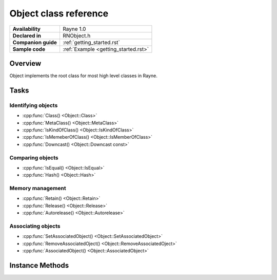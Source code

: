 .. _rnobject.rst:

***************************
Object class reference
***************************

.. namespace:: RN
.. class:: Object 

+---------------------+--------------------------------------+
|   **Availability**  |              Rayne 1.0               |
+---------------------+--------------------------------------+
| **Declared in**     | RNObject.h                           |
+---------------------+--------------------------------------+
| **Companion guide** | :ref:`getting_started.rst`           |
+---------------------+--------------------------------------+
| **Sample code**     | :ref:`Example <getting_started.rst>` |
+---------------------+--------------------------------------+

Overview
========

Object implements the root class for most high level classes in Rayne.

Tasks
=====

Identifying objects
-------------------

* :cpp:func:`Class() <Object::Class>`
* :cpp:func:`MetaClass() <Object::MetaClass>`
* :cpp:func:`IsKindOfClass() <Object::IsKindOfClass>`
* :cpp:func:`IsMemeberOfClass() <Object::IsMemberOfClass>`
* :cpp:func:`Downcast() <Object::Downcast const>`

Comparing objects
-----------------

* :cpp:func:`IsEqual() <Object::IsEqual>`
* :cpp:func:`Hash() <Object::Hash>`

Memory management
-----------------

* :cpp:func:`Retain() <Object::Retain>`
* :cpp:func:`Release() <Object::Release>`
* :cpp:func:`Autorelease() <Object::Autorelease>`

Associating objects
-------------------

* :cpp:func:`SetAssociatedObject() <Object::SetAssociatedObject>`
* :cpp:func:`RemoveAssociatedOject() <Object::RemoveAssociatedOject>`
* :cpp:func:`AssociatedObject() <Object::AssociatedObject>`

Instance Methods
================

.. function:: Object *Object::Retain()

.. function:: Object *Object::Release()

.. function:: Object *Object::Autorelease()

.. function:: bool Object::IsEqual(Object *other) const
	
	Returns true if other is equal to the receiver. The default implementation simply checks for pointer equality,
	subclasses may provide a custom and more sophisticated check.

	:param other: The object to check for equality with the receiver
	:param foo: Barfoo
	:return: true if the objects are equal, otherwise false

.. function:: machine_hash Object::Hash() const

	Returns a hash for the receiver. The default implementation returns the hashed value of the pointer of the instance,
	subclasses may provide a custom hashing function (eg. the :cpp:class:`String` class returns the hash of the string value).

.. function:: T *Object::Downcast() const
	
	Attempts to downcast the receiver to the given type T.

	*Example:*

	Code snippet::

		Object *foo = ...;
		String *bar = foo->Downcast<String>();


	:returns: The same instance, but downcasted to T. The return value is always valid.
	:raises: DowncastException if no conversion to T is possible
	:raises: Static assertion if T doesn't inherit from Object (or one of its subclasses)

.. function:: void Object::SetAssociatedObject(const void *key, Object *value, MemoryPolicy policy)

.. function:: void Object::RemoveAssociatedOject(const void *key)

.. function:: Object *Object::AssociatedObject(const void *key)
	